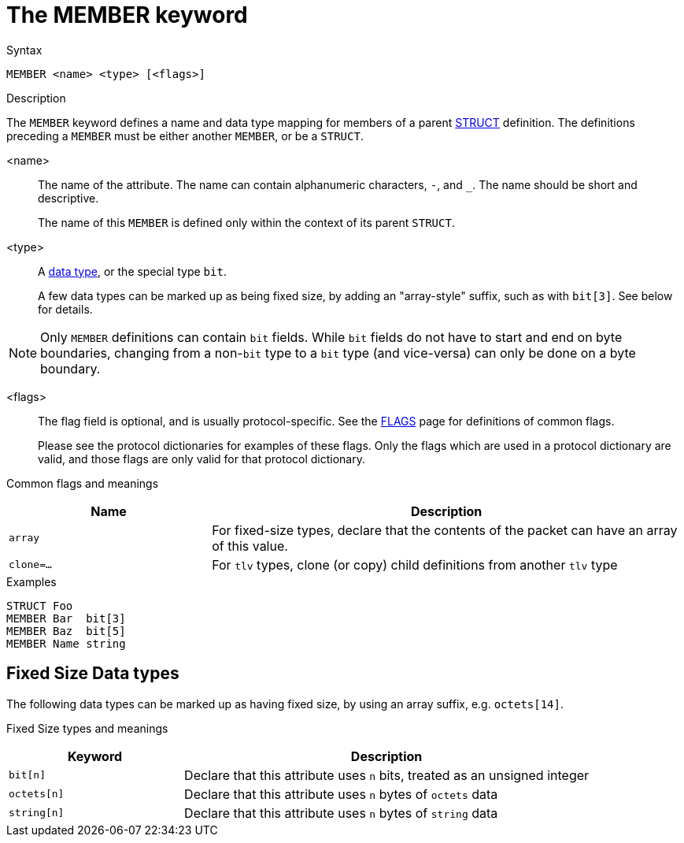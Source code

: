 = The MEMBER keyword

.Syntax
----
MEMBER <name> <type> [<flags>]
----

.Description

The `MEMBER` keyword defines a name and data type mapping for members
of a parent xref:dictionary/struct.adoc[STRUCT] definition.  The definitions
preceding a `MEMBER` must be either another `MEMBER`, or be a `STRUCT`.

<name>:: The name of the attribute.  The name can contain alphanumeric
characters, `-`, and `_`.  The name should be short and descriptive.
+
The name of this `MEMBER` is defined only within the context of its parent `STRUCT`.

<type>:: A xref:type/index.adoc[data type], or the special type `bit`.
+
A few data types can be marked up as being fixed size, by adding an
"array-style" suffix, such as with `bit[3]`.  See below for details.

NOTE: Only `MEMBER` definitions can contain `bit` fields.  While `bit`
fields do not have to start and end on byte boundaries, changing from
a non-`bit` type to a `bit` type (and vice-versa) can only be done on
a byte boundary.

<flags>:: The flag field is optional, and is usually protocol-specific.  See
the xref:dictionary/flags.adoc[FLAGS] page for definitions of common
flags.
+
Please see the protocol dictionaries for examples of these flags.
Only the flags which are used in a protocol dictionary are valid,
and those flags are only valid for that protocol dictionary.

Common flags and meanings
[options="header"]
[cols="30%,70%"]
|=====
| Name         | Description
| `array`      | For fixed-size types, declare that the contents of the packet can have an array of this value.
| `clone=...`  | For `tlv` types, clone (or copy) child definitions from another `tlv` type
|=====

.Examples
----
STRUCT Foo
MEMBER Bar  bit[3]
MEMBER Baz  bit[5]
MEMBER Name string
----

== Fixed Size Data types

The following data types can be marked up as having fixed size, by
using an array suffix, e.g. `octets[14]`.

Fixed Size types and meanings
[options="header"]
[cols="30%,70%"]
|=====
| Keyword | Description
| `bit[n]`     | Declare that this attribute uses `n` bits, treated as an unsigned integer
| `octets[n]`  | Declare that this attribute uses `n` bytes of `octets` data
| `string[n]`  | Declare that this attribute uses `n` bytes of `string` data
|=====


// Copyright (C) 2023 Network RADIUS SAS.  Licenced under CC-by-NC 4.0.
// Development of this documentation was sponsored by Network RADIUS SAS.
